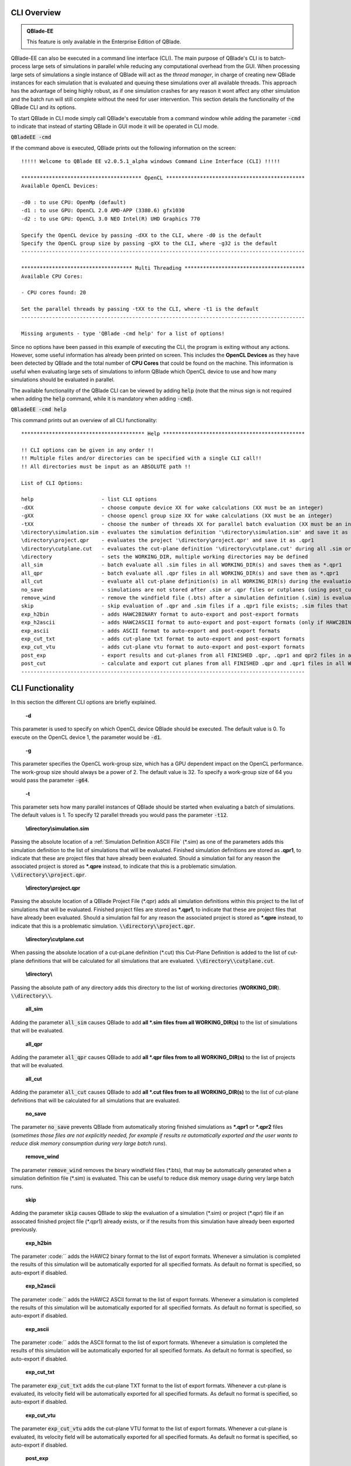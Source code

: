 CLI Overview
************

.. admonition:: QBlade-EE

   This feature is only available in the Enterprise Edition of QBlade.
   
QBlade-EE can also be executed in a command line interface (CLI). The main purpose of QBlade's CLI is to batch-process large sets of simulations in parallel while reducing any computational overhead from the GUI. When processing large sets of simulations a single instance of QBlade will act as the *thread manager*, in charge of creating new QBlade instances for each simulation that is evaluated and queuing these simulations over all available threads. This approach has the advantage of being highly robust, as if one simulation crashes for any reason it wont affect any other simulation and the batch run will still complete without the need for user intervention. This section details the functionality of the QBlade CLI and its options. 

To start QBlade in CLI mode simply call QBlade's executable from a command window while adding the parameter :code:`-cmd` to indicate that instead of starting QBlade in GUI mode it will be operated in CLI mode. 

:code:`QBladeEE -cmd`
	
If the command above is executed, QBlade prints out the following information on the screen::

	!!!!! Welcome to QBlade EE v2.0.5.1_alpha windows Command Line Interface (CLI) !!!!!

	*************************************** OpenCL *********************************************
	Available OpenCL Devices:

	-d0 : to use CPU: OpenMp (default)
	-d1 : to use GPU: OpenCL 2.0 AMD-APP (3380.6) gfx1030
	-d2 : to use GPU: OpenCL 3.0 NEO Intel(R) UHD Graphics 770

	Specify the OpenCL device by passing -dXX to the CLI, where -d0 is the default
	Specify the OpenCL group size by passing -gXX to the CLI, where -g32 is the default
	--------------------------------------------------------------------------------------------

	************************************ Multi Threading ***************************************
	Available CPU Cores:

	- CPU cores found: 20

	Set the parallel threads by passing -tXX to the CLI, where -t1 is the default
	--------------------------------------------------------------------------------------------

	Missing arguments - type 'QBlade -cmd help' for a list of options!
	
Since no options have been passed in this example of executing the CLI, the program is exiting without any actions. However, some useful information has already been printed on screen. This includes the **OpenCL Devices** as they have been detected by QBlade and the total number of **CPU Cores** that could be found on the machine. This information is useful when evaluating large sets of simulations to inform QBlade which OpenCL device to use and how many simulations should be evaluated in parallel.
	
The available functionality of the QBlade CLI can be viewed by adding :code:`help` (note that the minus sign is not required when adding the :code:`help` command, while it is mandatory when adding :code:`-cmd`).

:code:`QBladeEE -cmd help`
	
This command prints out an overview of all CLI functionality::

	**************************************** Help **********************************************

	!! CLI options can be given in any order !!
	!! Multiple files and/or directories can be specified with a single CLI call!!
	!! All directories must be input as an ABSOLUTE path !!

	List of CLI Options:

	help                      - list CLI options
	-dXX                      - choose compute device XX for wake calculations (XX must be an integer)
	-gXX                      - choose opencl group size XX for wake calculations (XX must be an integer)
	-tXX                      - choose the number of threads XX for parallel batch evaluation (XX must be an integer)
	\directory\simulation.sim - evaluates the simulation definition '\directory\simulation.sim' and save it as *.qpr1
	\directory\project.qpr    - evaluates the project '\directory\project.qpr' and save it as .qpr1
	\directory\cutplane.cut   - evaluates the cut-plane definition '\directory\cutplane.cut' during all .sim or .qpr evaluations
	\directory                - sets the WORKING_DIR, multiple working directories may be defined
	all_sim                   - batch evaluate all .sim files in all WORKING_DIR(s) and saves them as *.qpr1
	all_qpr                   - batch evaluate all .qpr files in all WORKING_DIR(s) and save them as *.qpr1
	all_cut                   - evaluate all cut-plane definition(s) in all WORKING_DIR(s) during the evaluation of simulations
	no_save                   - simulations are not stored after .sim or .qpr files or cutplanes (using post_cut) have been evaluated
	remove_wind               - remove the windfield file (.bts) after a simulation definition (.sim) is evaluated
	skip                      - skip evaluation of .qpr and .sim files if a .qpr1 file exists; .sim files that were already exported; cut-planes if a .qpr2 exists
	exp_h2bin                 - adds HAWC2BINARY format to auto-export and post-export formats
	exp_h2ascii               - adds HAWC2ASCII format to auto-export and post-export formats (only if HAWC2BINARY is not exported)
	exp_ascii                 - adds ASCII format to auto-export and post-export formats
	exp_cut_txt               - adds cut-plane txt format to auto-export and post-export formats
	exp_cut_vtu               - adds cut-plane vtu format to auto-export and post-export formats
	post_exp                  - export results and cut-planes from all FINISHED .qpr, .qpr1 and qpr2 files in all WORKING_DIR(s)
	post_cut                  - calculate and export cut planes from all FINISHED .qpr and .qpr1 files in all WORKING_DIR(s), then saves the projects as *.qpr2
	--------------------------------------------------------------------------------------------
	
CLI Functionality
*****************

In this section the different CLI options are briefly explained.

	**-d**

This parameter is used to specify on which OpenCL device QBlade should be executed. The default value is 0. To execute on the OpenCL device 1, the parameter would be :code:`-d1`.

	**-g**

This parameter specifies the OpenCL work-group size, which has a GPU dependent impact on the OpenCL performance. The work-group size should always be a power of 2. The default value is 32. To specify a work-group size of 64 you would pass the parameter :code:`-g64`.  

	**-t**

This parameter sets how many parallel instances of QBlade should be started when evaluating a batch of simulations. The default values is 1. To specify 12 parallel threads you would pass the parameter :code:`-t12`.

	**\\directory\\simulation.sim**
	
Passing the absolute location of a :ref:`Simulation Definition ASCII File` (\*.sim) as one of the parameters adds this simulation definition to the list of simulations that will be evaluated. Finished simulation definitions are stored as **.qpr1**, to indicate that these are project files that have already been evaluated. Should a simulation fail for any reason the associated project is stored as ***.qpre** instead, to indicate that this is a problematic simulation. :code:`\\directory\\project.qpr`.

	**\\directory\\project.qpr**

Passing the absolute location of a QBlade Project File (\*.qpr) adds all simulation definitions within this project to the list of simulations that will be evaluated. Finished project files are stored as ***.qpr1**,  to indicate that these are project files that have already been evaluated. Should a simulation fail for any reason the associated project is stored as ***.qpre** instead, to indicate that this is a problematic simulation. :code:`\\directory\\project.qpr`.

	**\\directory\\cutplane.cut**
	
When passing the absolute location of a cut-pLane definition (\*.cut) this Cut-Plane Definition is added to the list of cut-plane definitions that will be calculated for all simulations that are evaluated. :code:`\\directory\\cutplane.cut`.

	**\\directory\\**
	
Passing the absolute path of any directory adds this directory to the list of working directories (**WORKING_DIR**). :code:`\\directory\\`.

	**all_sim**
	
Adding the parameter :code:`all_sim` causes QBlade to add **all \*.sim files from all WORKING_DIR(s)** to the list of simulations that will be evaluated.

	**all_qpr**
	
Adding the parameter :code:`all_qpr` causes QBlade to add **all \*.qpr files from to all WORKING_DIR(s)** to the list of projects that will be evaluated.

	**all_cut**
	
Adding the parameter :code:`all_cut` causes QBlade to add **all \*.cut files from to all WORKING_DIR(s)** to the list of cut-plane definitions that will be calculated for all simulations that are evaluated.

	**no_save**
	
The parameter :code:`no_save` prevents QBlade from automatically storing finished simulations as **\*.qpr1** or **\*.qpr2** files (*sometimes those files are not explicitly needed, for example if results re automatically exported and the user wants to reduce disk memory consumption during very large batch runs*).

	**remove_wind**
	
The parameter :code:`remove_wind` removes the binary windfield files (\*.bts), that may be automatically generated when a simulation definition file (\*.sim) is evaluated. This can be useful to reduce disk memory usage during very large batch runs.

	**skip**
	
Adding the parameter :code:`skip` causes QBlade to skip the evaluation of a simulation (\*.sim) or project (\*.qpr) file if an assocated finished project file (\*.qpr1) already exists, or if the results from this simulation have already been exported previously.

	**exp_h2bin**
	
The parameter :code:`` adds the HAWC2 binary format to the list of export formats. Whenever a simulation is completed the results of this simulation will be automatically exported for all specified formats. As default no format is specified, so auto-export if disabled.
	
	**exp_h2ascii**
	
The parameter :code:`` adds the HAWC2 ASCII format to the list of export formats. Whenever a simulation is completed the results of this simulation will be automatically exported for all specified formats. As default no format is specified, so auto-export if disabled.

	**exp_ascii**
	
The parameter :code:`` adds the ASCII format to the list of export formats. Whenever a simulation is completed the results of this simulation will be automatically exported for all specified formats. As default no format is specified, so auto-export if disabled.

	**exp_cut_txt**
	
The parameter :code:`exp_cut_txt` adds the cut-plane TXT format to the list of export formats. Whenever a cut-plane is evaluated, its velocity field will be automatically exported for all specified formats. As default no format is specified, so auto-export if disabled.

	**exp_cut_vtu**
	
The parameter :code:`exp_cut_vtu` adds the cut-plane VTU format to the list of export formats. Whenever a cut-plane is evaluated, its velocity field will be automatically exported for all specified formats. As default no format is specified, so auto-export if disabled.

	**post_exp**
	
The parameter :code:`post_exp` causes QBlade to automatically export the results from all finished project files (\*.qpr, \*.qpr1, \*.qpr2) in all WORKING_DIR(s). This parameter only affects simulations that are already finished when the CLI call is executed and not simulations that are being evaluated during the CLI call. Simulations are exported in all formats that have been added to the export format list.

	**post_cut**
	
The parameter :code:`post_cut` causes QBlade to automatically calculate all cut-plane definitions from the cut-plane definition list for all finished project files (\*.qpr, \*.qpr1) in all WORKING_DIR(s). This parameter only affects simulations that are already finished when the CLI call is executed and not simulations that are being evaluated during the CLI call. Cut-planes are exported in all formats that have been added to the export format list.

Sample CLI Call to Start a Batch Run
************************************

The following call is an example for a CLI call of QBlade to evaluate and automatically export a batch of simulation definition files located in the folder c:\\simulations\\.

	:code:`QBladeEE -cmd -d1 -g64 -t12 c:\simulations\ all_sim exp_h2bin remove_wind skip`
	
After this CLI call QBlade will evaluate all simulation definitions (:code:`all_sim`) located in c:\\simulations\\ over 12 parallel threads (:code:`-t12`). OpenCL device 1 will be used (:code:`-d1`) with a work-group size of 64 (:code:`-g64`). The simulation results will automatically be exported to the HAWC2 binary format (:code:`exp_h2bin`). Simulations that have already been evaluated previously will be skipped (:code:`skip`) and the automatically generated binary wind fields will be removed after a simulation is finished (:code:`remove_wind`). Upon this call the following info is printed out on the screen::

	!!!!! Welcome to QBlade EE v2.0.5.1_alpha windows Command Line Interface (CLI) !!!!!

	*************************************** OpenCL *********************************************
	Available OpenCL Devices:

	-d0 : to use CPU: OpenMp (default)
	-d1 : to use GPU: OpenCL 1.2 CUDA Quadro P6000

	Specify the OpenCL device by passing -dXX to the CLI, where -d0 is the default
	Specify the OpenCL group size by passing -gXX to the CLI, where -g32 is the default
	--------------------------------------------------------------------------------------------

	************************************ Multi Threading ***************************************
	Available CPU Cores:

	- CPU cores found: 16

	Set the parallel threads by passing -tXX to the CLI, where -t1 is the default
	--------------------------------------------------------------------------------------------


	************************************ Input User Commands ***********************************
	1 - OpenCl device:            1
	2 - OpenCl groupsize:         64
	3 - Parallel Threads:         12
	4 - all_sim                   batch evaluate all .sim files in all WORKING_DIR(s) and saves them as .qpr1
	5 - WORKING_DIR 0:            c:\simulations
	6 - exp_h2bin                 adds HAWC2BINARY format to auto-export and post-export formats
	7 - remove_wind               removes bts windfields after auto-generation through .sim files
	8 - skip                      skip evauation of .qpr files if a .qpr1 file exists; .sim files that were already exported; cut-planes if a .qpr2 exists

	Using OpenCL on  GPU: OpenCL 1.2 CUDA Quadro P6000
	--------------------------------------------------------------------------------------------


	************************* List of sim files that will be evaluated *************************
	[1] c:\simulations\QB_HEXAFLOAT_LC63_s10000_ws31_hs11_tp15_mis-30_i0_y-20.sim
	[2] c:\simulations\QB_HEXAFLOAT_LC63_s10000_ws31_hs11_tp15_mis-30_i0_y0.sim
	[3] c:\simulations\QB_HEXAFLOAT_LC63_s10000_ws31_hs11_tp15_mis-30_i0_y20.sim
	[4] c:\simulations\QB_HEXAFLOAT_LC63_s10000_ws31_hs11_tp15_mis0_i0_y-20.sim
	[5] c:\simulations\QB_HEXAFLOAT_LC63_s10000_ws31_hs11_tp15_mis0_i0_y0.sim
	[6] c:\simulations\QB_HEXAFLOAT_LC63_s10000_ws31_hs11_tp15_mis0_i0_y20.sim
	[7] c:\simulations\QB_HEXAFLOAT_LC63_s10000_ws31_hs11_tp15_mis30_i0_y-20.sim
	[8] c:\simulations\QB_HEXAFLOAT_LC63_s10000_ws31_hs11_tp15_mis30_i0_y0.sim
	[9] c:\simulations\QB_HEXAFLOAT_LC63_s10000_ws31_hs11_tp15_mis30_i0_y20.sim
	[10] c:\simulations\QB_HEXAFLOAT_LC63_s10001_ws31_hs11_tp15_mis-30_i0_y-20.sim
	[11] c:\simulations\QB_HEXAFLOAT_LC63_s10001_ws31_hs11_tp15_mis-30_i0_y0.sim
	[12] c:\simulations\QB_HEXAFLOAT_LC63_s10001_ws31_hs11_tp15_mis-30_i0_y20.sim
	[13] c:\simulations\QB_HEXAFLOAT_LC63_s10001_ws31_hs11_tp15_mis0_i0_y-20.sim
	[14] c:\simulations\QB_HEXAFLOAT_LC63_s10001_ws31_hs11_tp15_mis0_i0_y0.sim
	[15] c:\simulations\QB_HEXAFLOAT_LC63_s10001_ws31_hs11_tp15_mis0_i0_y20.sim
	[16] c:\simulations\QB_HEXAFLOAT_LC63_s10001_ws31_hs11_tp15_mis30_i0_y-20.sim
	[17] c:\simulations\QB_HEXAFLOAT_LC63_s10001_ws31_hs11_tp15_mis30_i0_y0.sim
	[18] c:\simulations\QB_HEXAFLOAT_LC63_s10001_ws31_hs11_tp15_mis30_i0_y20.sim
	--------------------------------------------------------------------------------------------


	****************************** Simulation of sim definitions *******************************

	...queuing 18 simulations over 12 threads!

	...starting evaluation of < Queue Item 1/18 > : c:\simulations\QB_HEXAFLOAT_LC63_s10000_ws31_hs11_tp15_mis-30_i0_y-20.sim ; with ThreadID 0x36e4 at 16:15:59 ; on 10.01.2023
	...starting evaluation of < Queue Item 2/18 > : c:\simulations\QB_HEXAFLOAT_LC63_s10000_ws31_hs11_tp15_mis-30_i0_y0.sim ; with ThreadID 0x1134 at 16:16:00 ; on 10.01.2023
	...starting evaluation of < Queue Item 3/18 > : c:\simulations\QB_HEXAFLOAT_LC63_s10000_ws31_hs11_tp15_mis-30_i0_y20.sim ; with ThreadID 0x3fc4 at 16:16:01 ; on 10.01.2023
	...starting evaluation of < Queue Item 4/18 > : c:\simulations\QB_HEXAFLOAT_LC63_s10000_ws31_hs11_tp15_mis0_i0_y-20.sim ; with ThreadID 0x4094 at 16:16:02 ; on 10.01.2023
	...starting evaluation of < Queue Item 5/18 > : c:\simulations\QB_HEXAFLOAT_LC63_s10000_ws31_hs11_tp15_mis0_i0_y0.sim ; with ThreadID 0x11c4 at 16:16:03 ; on 10.01.2023
	...starting evaluation of < Queue Item 6/18 > : c:\simulations\QB_HEXAFLOAT_LC63_s10000_ws31_hs11_tp15_mis0_i0_y20.sim ; with ThreadID 0x3e10 at 16:16:03 ; on 10.01.2023
	...starting evaluation of < Queue Item 7/18 > : c:\simulations\QB_HEXAFLOAT_LC63_s10000_ws31_hs11_tp15_mis30_i0_y-20.sim ; with ThreadID 0x2d00 at 16:16:04 ; on 10.01.2023
	...starting evaluation of < Queue Item 8/18 > : c:\simulations\QB_HEXAFLOAT_LC63_s10000_ws31_hs11_tp15_mis30_i0_y0.sim ; with ThreadID 0x3090 at 16:16:05 ; on 10.01.2023
	...starting evaluation of < Queue Item 9/18 > : c:\simulations\QB_HEXAFLOAT_LC63_s10000_ws31_hs11_tp15_mis30_i0_y20.sim ; with ThreadID 0x3360 at 16:16:06 ; on 10.01.2023
	...starting evaluation of < Queue Item 10/18 > : c:\simulations\QB_HEXAFLOAT_LC63_s10001_ws31_hs11_tp15_mis-30_i0_y-20.sim ; with ThreadID 0x1cbc at 16:16:07 ; on 10.01.2023
	...starting evaluation of < Queue Item 11/18 > : c:\simulations\QB_HEXAFLOAT_LC63_s10001_ws31_hs11_tp15_mis-30_i0_y0.sim ; with ThreadID 0xdfc at 16:17:17 ; on 10.01.2023
	...starting evaluation of < Queue Item 12/18 > : c:\simulations\QB_HEXAFLOAT_LC63_s10001_ws31_hs11_tp15_mis-30_i0_y20.sim ; with ThreadID 0x2f54 at 16:17:17 ; on 10.01.2023
	
As can be seen from QBlade's console output an overview of the passed options is given, followed by an overview of the queued simulations before the evaluation of the simulations themselves starts. The information on the screen will now be updated whenever a simulation instance is finished and a new simulation instance is started to reflect on the progression of the batch run. After all simulations have been evaluated and exported QBlade will close and return to the command window.